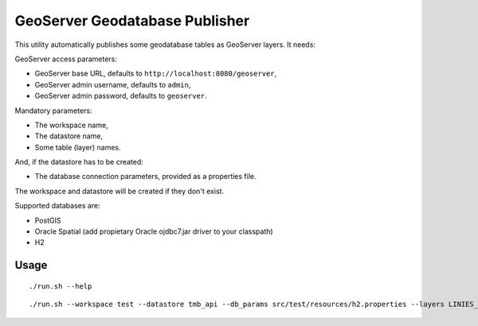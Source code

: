 ===============================
GeoServer Geodatabase Publisher
===============================

This utility automatically publishes some geodatabase tables as GeoServer layers. It needs:

GeoServer access parameters:

* GeoServer base URL, defaults to ``http://localhost:8080/geoserver``,
* GeoServer admin username, defaults to ``admin``,
* GeoServer admin password, defaults to ``geoserver``.

Mandatory parameters:

* The workspace name,
* The datastore name,
* Some table (layer) names.

And, if the datastore has to be created:

* The database connection parameters, provided as a properties file.

The workspace and datastore will be created if they don't exist.


Supported databases are:

* PostGIS
* Oracle Spatial (add propietary Oracle ojdbc7.jar driver to your classpath)
* H2

Usage
=====

::

./run.sh --help

::

./run.sh --workspace test --datastore tmb_api --db_params src/test/resources/h2.properties --layers LINIES_METRO,ESTACIONS,ACCESSOS
